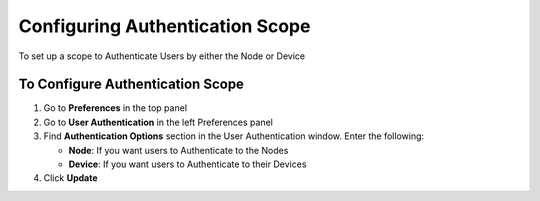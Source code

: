 Configuring Authentication Scope
================================
 
To set up a scope to Authenticate Users by either the Node or Device

To Configure Authentication Scope
---------------------------------

#. Go to **Preferences** in the top panel
#. Go to **User Authentication** in the left Preferences panel
#. Find **Authentication Options** section in the User Authentication window. Enter the following:

   - **Node**: If you want users to Authenticate to the Nodes
   - **Device**: If you want users to Authenticate to their Devices

#. Click **Update**
